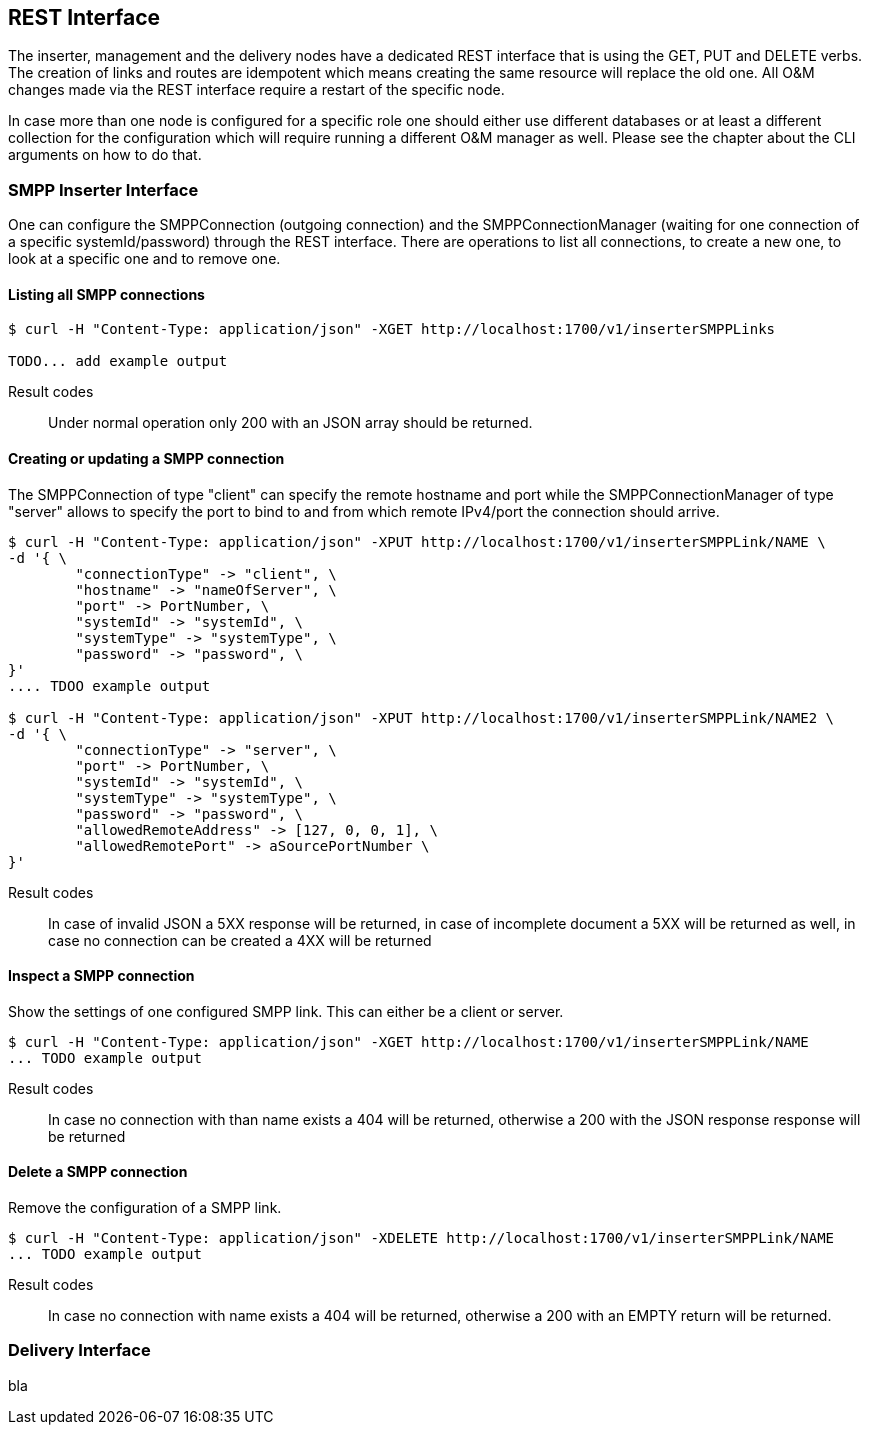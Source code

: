 REST Interface
--------------

The inserter, management and the delivery nodes have a dedicated REST interface
that is using the GET, PUT and DELETE verbs. The creation of links and routes are
idempotent which means creating the same resource will replace the old one. All
O&M changes made via the REST interface require a restart of the specific node.

In case more than one node is configured for a specific role one should either use
different databases or at least a different collection for the configuration which
will require running a different O&M manager as well. Please see the chapter about
the CLI arguments on how to do that.


SMPP Inserter Interface
~~~~~~~~~~~~~~~~~~~~~~~

One can configure the SMPPConnection (outgoing connection) and the SMPPConnectionManager
(waiting for one connection of a specific systemId/password) through the REST interface.
There are operations to list all connections, to create a new one, to look at a specific
one and to remove one.


Listing all SMPP connections
^^^^^^^^^^^^^^^^^^^^^^^^^^^^

----
$ curl -H "Content-Type: application/json" -XGET http://localhost:1700/v1/inserterSMPPLinks

TODO... add example output
----

Result codes:: Under normal operation only 200 with an JSON array should be returned.

Creating or updating a SMPP connection
^^^^^^^^^^^^^^^^^^^^^^^^^^^^^^^^^^^^^^

The SMPPConnection of type "client" can specify the remote hostname and port while the
SMPPConnectionManager of type "server" allows to specify the port to bind to and from
which remote IPv4/port the connection should arrive.

----
$ curl -H "Content-Type: application/json" -XPUT http://localhost:1700/v1/inserterSMPPLink/NAME \
-d '{ \
	"connectionType" -> "client", \
	"hostname" -> "nameOfServer", \
	"port" -> PortNumber, \
	"systemId" -> "systemId", \
	"systemType" -> "systemType", \
	"password" -> "password", \
}'
.... TDOO example output

$ curl -H "Content-Type: application/json" -XPUT http://localhost:1700/v1/inserterSMPPLink/NAME2 \
-d '{ \
	"connectionType" -> "server", \
	"port" -> PortNumber, \
	"systemId" -> "systemId", \
	"systemType" -> "systemType", \
	"password" -> "password", \
	"allowedRemoteAddress" -> [127, 0, 0, 1], \
	"allowedRemotePort" -> aSourcePortNumber \
}'
----

Result codes:: In case of invalid JSON a 5XX response will be returned, in case of incomplete document a 5XX will be returned as well, in case no connection can be created a 4XX will be returned


Inspect a SMPP connection
^^^^^^^^^^^^^^^^^^^^^^^^^

Show the settings of one configured SMPP link. This can either be a client or server.

----
$ curl -H "Content-Type: application/json" -XGET http://localhost:1700/v1/inserterSMPPLink/NAME
... TODO example output
----

Result codes:: In case no connection with than name exists a 404 will be returned, otherwise
a 200 with the JSON response response will be returned


Delete a SMPP connection
^^^^^^^^^^^^^^^^^^^^^^^^

Remove the configuration of a SMPP link.

----
$ curl -H "Content-Type: application/json" -XDELETE http://localhost:1700/v1/inserterSMPPLink/NAME
... TODO example output
----

Result codes:: In case no connection with name exists a 404 will be returned, otherwise a 200 with an EMPTY return will be returned.



Delivery Interface
~~~~~~~~~~~~~~~~~~

bla
